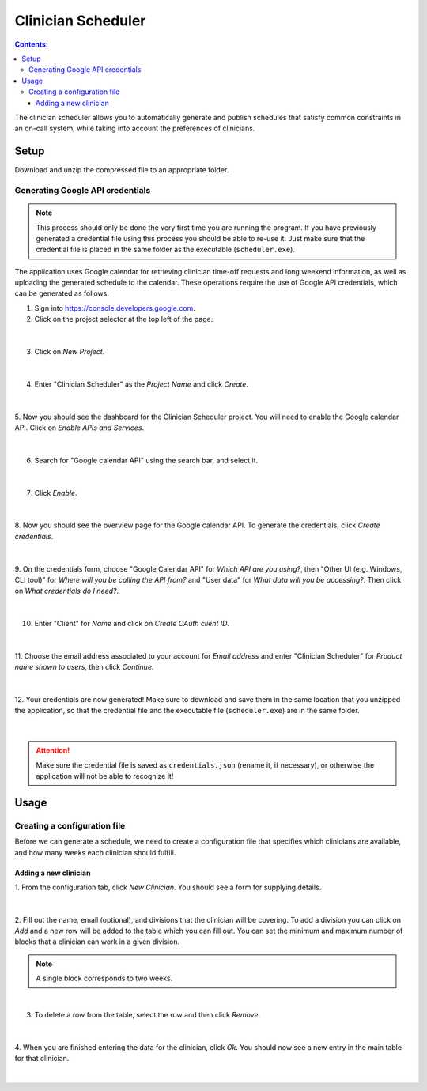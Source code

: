 .. Clinician Scheduler documentation master file, created by
   sphinx-quickstart on Thu Jan 10 13:28:57 2019.
   You can adapt this file completely to your liking, but it should at least
   contain the root `toctree` directive.

Clinician Scheduler
===================

.. contents:: Contents:
   :local:

The clinician scheduler allows you to automatically generate and publish 
schedules that satisfy common constraints in an on-call system, while taking
into account the preferences of clinicians.

Setup
-----
Download and unzip the compressed file to an appropriate folder.

Generating Google API credentials
"""""""""""""""""""""""""""""""""

.. note::
   This process should only be done the very first time you are running
   the program. If you have previously generated a credential file using
   this process you should be able to re-use it. Just make sure that the
   credential file is placed in the same folder as the executable (``scheduler.exe``).

The application uses Google calendar for retrieving clinician 
time-off requests and long weekend information, as well as uploading the 
generated schedule to the calendar. These operations require the use
of Google API credentials, which can be generated as follows.

1. Sign into https://console.developers.google.com.
2. Click on the project selector at the top left of the page.

.. figure:: _static/images/google_credentials/step2_select_a_project.png
   :class: with-border
   :target: _static/images/google_credentials/step2_select_a_project.png

|

3. Click on `New Project`.

.. figure:: _static/images/google_credentials/step3_new_project.png
   :class: with-border
   :target: _static/images/google_credentials/step3_new_project.png

|

4. Enter "Clinician Scheduler" as the `Project Name` and click `Create`.

.. figure:: _static/images/google_credentials/step4_create_project.png
   :class: with-border
   :target: _static/images/google_credentials/step4_create_project.png

|

5. Now you should see the dashboard for the Clinician Scheduler project. 
You will need to enable the Google calendar API. Click on `Enable APIs and Services`.

.. figure:: _static/images/google_credentials/step5_enable_apis_and_services.png
   :class: with-border
   :target: _static/images/google_credentials/step5_enable_apis_and_services.png

|

6. Search for "Google calendar API" using the search bar, and select it.

.. figure:: _static/images/google_credentials/step6_search_calendar_api.png
   :class: with-border
   :target: _static/images/google_credentials/step6_search_calendar_api.png

|

7. Click `Enable`.

.. figure:: _static/images/google_credentials/step7_enable_calendar_api.png
   :class: with-border
   :target: _static/images/google_credentials/step7_enable_calendar_api.png

|

8. Now you should see the overview page for the Google calendar API. 
To generate the credentials, click `Create credentials`.

.. figure:: _static/images/google_credentials/step8_create_credentials.png
   :class: with-border
   :target: _static/images/google_credentials/step8_create_credentials.png

|

9. On the credentials form, choose "Google Calendar API" for `Which API are you using?`,
then "Other UI (e.g. Windows, CLI tool)" for `Where will you be calling the API from?`
and "User data" for `What data will you be accessing?`. Then click on `What credentials do I need?`.

.. figure:: _static/images/google_credentials/step9_credentials_form.png
   :class: with-border
   :target: _static/images/google_credentials/step9_credentials_form.png

|

10. Enter "Client" for `Name` and click on `Create OAuth client ID`.

.. figure:: _static/images/google_credentials/step10_oauth_client_id.png
   :class: with-border
   :target: _static/images/google_credentials/step10_oauth_client_id.png

|

11. Choose the email address associated to your account for `Email address`
and enter "Clinician Scheduler" for `Product name shown to users`, then 
click `Continue`.

.. figure:: _static/images/google_credentials/step11_oauth_consent_screen.png
   :class: with-border
   :target: _static/images/google_credentials/step11_oauth_consent_screen.png

|

12. Your credentials are now generated! Make sure to download and save them 
in the same location that you unzipped the application, so that the 
credential file and the executable file (``scheduler.exe``) are in the same folder.

.. figure:: _static/images/google_credentials/step12_download_credentials.png
   :class: with-border
   :target: _static/images/google_credentials/step12_download_credentials.png

|

.. attention::
   Make sure the credential file is saved as ``credentials.json`` (rename it, if necessary), 
   or otherwise the application will not be able to recognize it!

Usage
-----

Creating a configuration file
"""""""""""""""""""""""""""""

Before we can generate a schedule, we need to create a configuration file
that specifies which clinicians are available, and how many weeks each 
clinician should fulfill.

Adding a new clinician
~~~~~~~~~~~~~~~~~~~~~~

1. From the configuration tab, click `New Clinician`. You should see a
form for supplying details.

.. figure:: _static/images/add_clinician/step1_new_clinician.png
   :class: with-border
   :target: _static/images/add_clinician/step1_new_clinician.png

|


2. Fill out the name, email (optional), and divisions that the clinician
will be covering. To add a division you can click on `Add` and a new row 
will be added to the table which you can fill out. You can set the minimum
and maximum number of blocks that a clinician can work in a given division. 

.. note::
    A single block corresponds to two weeks.

.. figure:: _static/images/add_clinician/step2_add_division.png
   :class: with-border
   :target: _static/images/add_clinician/step2_add_division.png

|

3. To delete a row from the table, select the row and then click `Remove`.

.. figure:: _static/images/add_clinician/step3_remove_division.png
   :class: with-border
   :target: _static/images/add_clinician/step3_remove_division.png

|

4. When you are finished entering the data for the clinician, click `Ok`.
You should now see a new entry in the main table for that clinician.

.. figure:: _static/images/add_clinician/step4_add_clinician.png
   :class: with-border
   :target: _static/images/add_clinician/step4_add_clinician.png

|